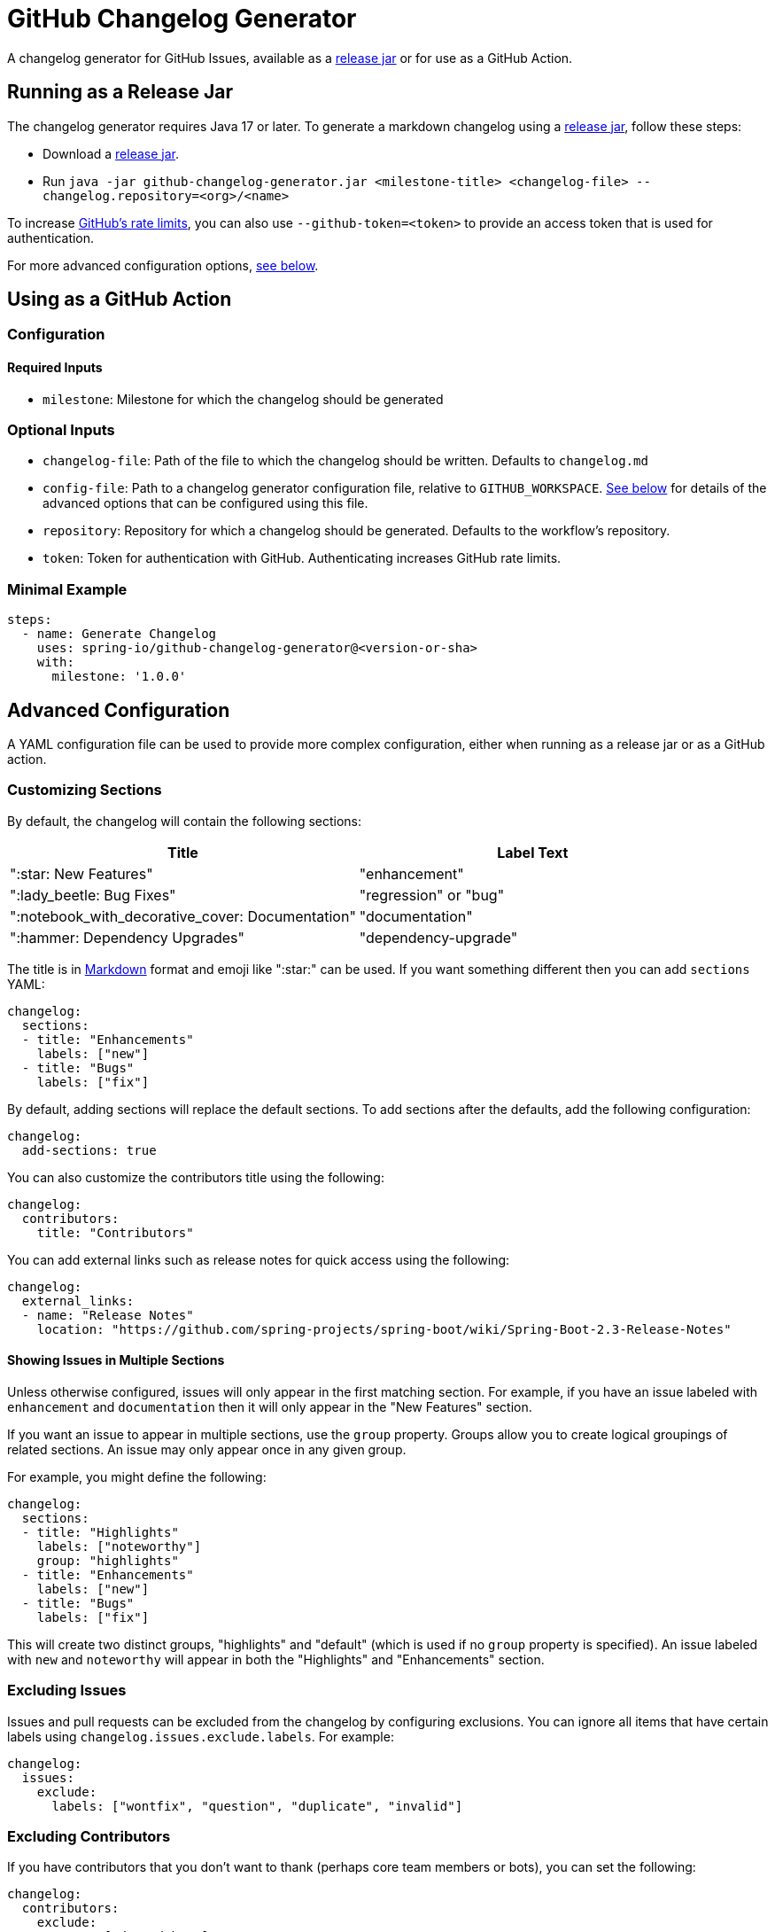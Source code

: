= GitHub Changelog Generator

A changelog generator for GitHub Issues, available as a https://github.com/spring-io/github-changelog-generator/releases[release jar] or for use as a GitHub Action.



== Running as a Release Jar

The changelog generator requires Java 17 or later.
To generate a markdown changelog using a https://github.com/spring-io/github-changelog-generator/releases[release jar], follow these steps:

- Download a https://github.com/spring-io/github-changelog-generator/releases[release jar].
- Run `java -jar github-changelog-generator.jar <milestone-title> <changelog-file> --changelog.repository=<org>/<name>`

To increase https://developer.github.com/v3/?#rate-limiting[GitHub's rate limits], you can also use `--github-token=<token>` to provide an access token that is used for authentication.

For more advanced configuration options, <<Advanced Configuration,see below>>.

== Using as a GitHub Action



=== Configuration



==== Required Inputs

- `milestone`: Milestone for which the changelog should be generated



=== Optional Inputs

- `changelog-file`: Path of the file to which the changelog should be written.
   Defaults to `changelog.md`
- `config-file`: Path to a changelog generator configuration file, relative to `GITHUB_WORKSPACE`.
  <<Advanced Configuration,See below>> for details of the advanced options that can be configured using this file.
- `repository`: Repository for which a changelog should be generated. Defaults to the workflow's repository.
- `token`: Token for authentication with GitHub.
  Authenticating increases GitHub rate limits.


=== Minimal Example

[source,yaml,indent=0]
----
steps:
  - name: Generate Changelog
    uses: spring-io/github-changelog-generator@<version-or-sha>
    with:
      milestone: '1.0.0'
----



== Advanced Configuration

A YAML configuration file can be used to provide more complex configuration, either when running as a release jar or as a GitHub action.



=== Customizing Sections

By default, the changelog will contain the following sections:

|===
|Title |Label Text

|":star: New Features"
|"enhancement"

|":lady_beetle: Bug Fixes"
|"regression" or "bug"

|":notebook_with_decorative_cover: Documentation"
|"documentation"

|":hammer: Dependency Upgrades"
|"dependency-upgrade"
|===

The title is in https://guides.github.com/features/mastering-markdown[Markdown] format and emoji like ":star:" can be used.
If you want something different then you can add `sections` YAML:

[source,yaml]
----
changelog:
  sections:
  - title: "Enhancements"
    labels: ["new"]
  - title: "Bugs"
    labels: ["fix"]
----

By default, adding sections will replace the default sections.
To add sections after the defaults, add the following configuration:

[source, yaml]
----
changelog:
  add-sections: true
----

You can also customize the contributors title using the following:

[source,yaml]
----
changelog:
  contributors:
    title: "Contributors"
----

You can add external links such as release notes for quick access using the following:

[source,yaml]
----
changelog:
  external_links:
  - name: "Release Notes"
    location: "https://github.com/spring-projects/spring-boot/wiki/Spring-Boot-2.3-Release-Notes"
----



==== Showing Issues in Multiple Sections

Unless otherwise configured, issues will only appear in the first matching section.
For example, if you have an issue labeled with `enhancement` and `documentation` then it will only appear in the "New Features" section.

If you want an issue to appear in multiple sections, use the `group` property.
Groups allow you to create logical groupings of related sections.
An issue may only appear once in any given group.

For example, you might define the following:

[source,yaml]
----
changelog:
  sections:
  - title: "Highlights"
    labels: ["noteworthy"]
    group: "highlights"
  - title: "Enhancements"
    labels: ["new"]
  - title: "Bugs"
    labels: ["fix"]
----

This will create two distinct groups, "highlights" and "default" (which is used if no `group` property is specified).
An issue labeled with `new` and `noteworthy` will appear in both the "Highlights" and "Enhancements" section.



=== Excluding Issues

Issues and pull requests can be excluded from the changelog by configuring exclusions.
You can ignore all items that have certain labels using `changelog.issues.exclude.labels`.
For example:

[source,yaml]
----
changelog:
  issues:
    exclude:
      labels: ["wontfix", "question", "duplicate", "invalid"]
----



=== Excluding Contributors

If you have contributors that you don't want to thank (perhaps core team members or bots), you can set the following:

[source,yaml]
----
changelog:
  contributors:
    exclude:
      names: ["dependabot"]
----

You can also use `*` if you want to drop the contributors section entirely.



=== Sorting Issues

By default, issues are sorted by their "created" date.
If you want to order them by title instead you can set `changelog.issues.sort` to `title`.
It's also set the property on section configuration if you want ordering per section:

[source,yaml]
----
changelog:
  sections:
  - title: "Bugs"
    labels: ["bug"]
  - title: "Dependency Upgrades"
    labels: ["dependency"]
    sort: "title"
----



=== Following Ported Issues

If an issue is forward-ported or backward-ported between milestones, you might have separate issues in each milestone that reference the original issue.
To credit a contributor in the changelog for every milestone that includes a forward or backward port of the issue that was resolved, configure the labels that are used to identify ported issues.
The body of a ported issue should contain a comment with a reference to the original issue, which is extracted using a regular expression with exactly one capture group for the original issue number.

[source,yaml]
----
changelog:
  issues:
    ports:
      - label: "status: forward-port"
        bodyExpression: 'Forward port of issue #(\d+).*'
      - label: "status: backport"
        bodyExpression: 'Back port of issue #(\d+).*'
----



=== Disabling Generation of Links to Each Issue

By default, each entry in the changelog will include a link back to the issue or PR on GitHub.
The generation of these links can be disabled:

[source,yaml]
----
changelog:
  issues:
    generate_links: false
----



== License

This project is Open Source software released under the
https://www.apache.org/licenses/LICENSE-2.0.html[Apache 2.0 license].
